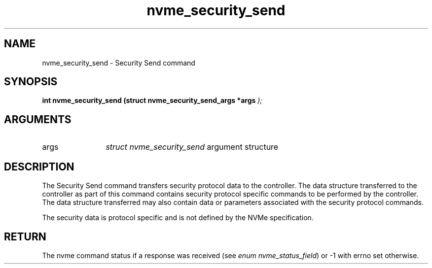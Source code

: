 .TH "nvme_security_send" 9 "nvme_security_send" "April 2025" "libnvme API manual" LINUX
.SH NAME
nvme_security_send \- Security Send command
.SH SYNOPSIS
.B "int" nvme_security_send
.BI "(struct nvme_security_send_args *args "  ");"
.SH ARGUMENTS
.IP "args" 12
\fIstruct nvme_security_send\fP argument structure
.SH "DESCRIPTION"
The Security Send command transfers security protocol data to the
controller. The data structure transferred to the controller as part of this
command contains security protocol specific commands to be performed by the
controller. The data structure transferred may also contain data or
parameters associated with the security protocol commands.

The security data is protocol specific and is not defined by the NVMe
specification.
.SH "RETURN"
The nvme command status if a response was received (see
\fIenum nvme_status_field\fP) or -1 with errno set otherwise.
